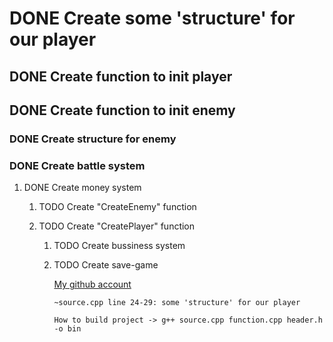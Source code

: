 * DONE Create some 'structure' for our player
** DONE Create function to init player
** DONE Create function to init enemy 
*** DONE Create structure for enemy
*** DONE Create battle system
**** DONE Create money system
***** TODO Create "CreateEnemy" function
***** TODO Create "CreatePlayer" function
****** TODO Create bussiness system
****** TODO Create save-game

[[https://github.com/unixiscool][My github account]]

#+begin_src
~source.cpp line 24-29: some 'structure' for our player
#+end_src

#+begin_src 
How to build project -> g++ source.cpp function.cpp header.h -o bin
#+end_src
